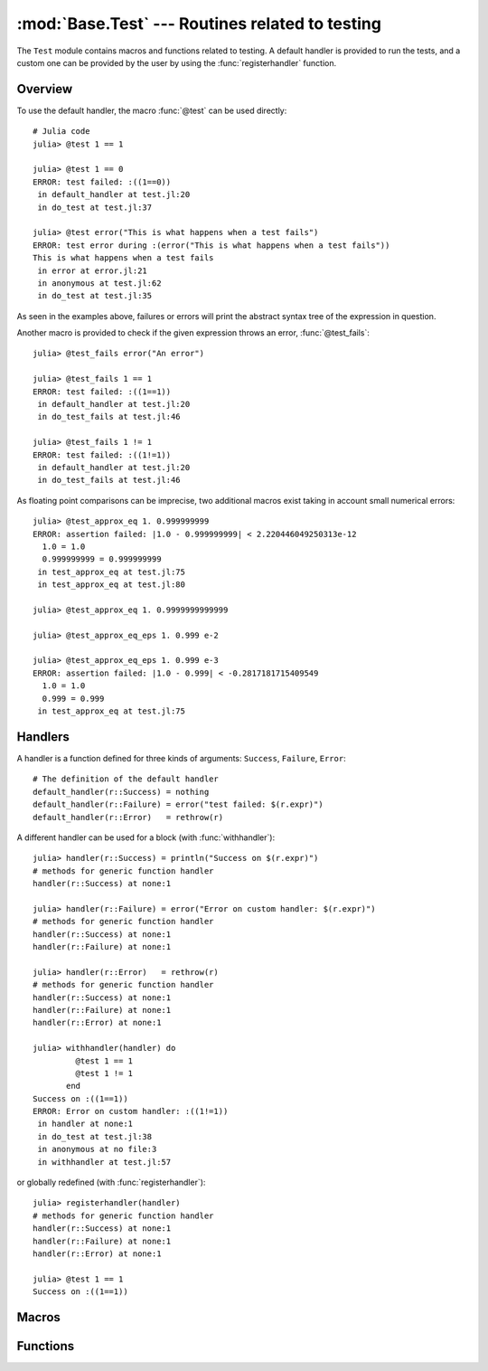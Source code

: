 :mod:`Base.Test` --- Routines related to testing
------------------------------------------------

.. module:: Base.Test
   :synopsis: Test and related routines

The ``Test`` module contains macros and functions related to testing.
A default handler is provided to run the tests, and a custom one can be
provided by the user by using the :func:`registerhandler` function.


Overview
________

To use the default handler, the macro :func:`@test` can be used directly::

  # Julia code
  julia> @test 1 == 1

  julia> @test 1 == 0
  ERROR: test failed: :((1==0))
   in default_handler at test.jl:20
   in do_test at test.jl:37

  julia> @test error("This is what happens when a test fails")
  ERROR: test error during :(error("This is what happens when a test fails"))
  This is what happens when a test fails
   in error at error.jl:21
   in anonymous at test.jl:62
   in do_test at test.jl:35

As seen in the examples above, failures or errors will print the abstract
syntax tree of the expression in question.

Another macro is provided to check if the given expression throws an error,
:func:`@test_fails`::

  julia> @test_fails error("An error")

  julia> @test_fails 1 == 1
  ERROR: test failed: :((1==1))
   in default_handler at test.jl:20
   in do_test_fails at test.jl:46

  julia> @test_fails 1 != 1
  ERROR: test failed: :((1!=1))
   in default_handler at test.jl:20
   in do_test_fails at test.jl:46

As floating point comparisons can be imprecise, two additional macros exist taking in account small numerical errors::

  julia> @test_approx_eq 1. 0.999999999
  ERROR: assertion failed: |1.0 - 0.999999999| < 2.220446049250313e-12
    1.0 = 1.0
    0.999999999 = 0.999999999
   in test_approx_eq at test.jl:75
   in test_approx_eq at test.jl:80

  julia> @test_approx_eq 1. 0.9999999999999

  julia> @test_approx_eq_eps 1. 0.999 e-2

  julia> @test_approx_eq_eps 1. 0.999 e-3
  ERROR: assertion failed: |1.0 - 0.999| < -0.2817181715409549
    1.0 = 1.0
    0.999 = 0.999
   in test_approx_eq at test.jl:75

Handlers
________

A handler is a function defined for three kinds of arguments: ``Success``, ``Failure``, ``Error``::

  # The definition of the default handler
  default_handler(r::Success) = nothing
  default_handler(r::Failure) = error("test failed: $(r.expr)")
  default_handler(r::Error)   = rethrow(r)

A different handler can be used for a block (with :func:`withhandler`)::

  julia> handler(r::Success) = println("Success on $(r.expr)")
  # methods for generic function handler
  handler(r::Success) at none:1

  julia> handler(r::Failure) = error("Error on custom handler: $(r.expr)")
  # methods for generic function handler
  handler(r::Success) at none:1
  handler(r::Failure) at none:1

  julia> handler(r::Error)   = rethrow(r)
  # methods for generic function handler
  handler(r::Success) at none:1
  handler(r::Failure) at none:1
  handler(r::Error) at none:1

  julia> withhandler(handler) do
           @test 1 == 1
           @test 1 != 1
         end
  Success on :((1==1))
  ERROR: Error on custom handler: :((1!=1))
   in handler at none:1
   in do_test at test.jl:38
   in anonymous at no file:3
   in withhandler at test.jl:57

or globally redefined (with :func:`registerhandler`)::

  julia> registerhandler(handler)
  # methods for generic function handler
  handler(r::Success) at none:1
  handler(r::Failure) at none:1
  handler(r::Error) at none:1

  julia> @test 1 == 1
  Success on :((1==1))

Macros
______

.. function:: @test(ex)

   Test the expression ``ex`` and calls the current handler to handle the result.

.. function:: @test_fails(ex)

   Test the expression ``ex`` and calls the current handler to handle the result in the following manner:

   * If the test doesn't throw an error, the ``Failure`` case is called.
   * If the test throws an error, the ``Success`` case is called.

.. function:: @test_approx_eq(a, b)

   Test two floating point numbers ``a`` and ``b`` for equality taking in account
   small numerical errors.

.. function:: @test_approx_eq_eps(a, b, tol)

   Test two floating point numbers ``a`` and ``b`` for equality taking in account
   a margin of tolerance given by ``tol``.

Functions
_________

.. function:: registerhandler(handler)

   Change the handler function used globally to ``handler``.

.. function:: withhandler(f, handler)

   Run the function ``f`` using the ``handler`` as the handler.
